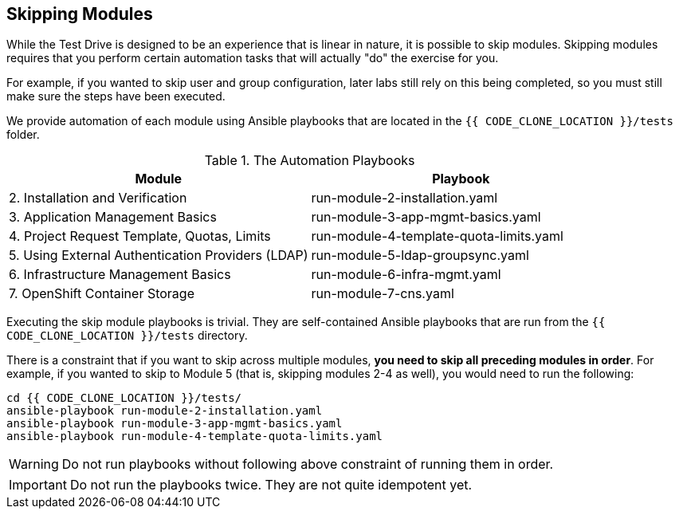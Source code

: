 ## Skipping Modules

While the Test Drive is designed to be an experience that is linear in nature,
it is possible to skip modules. Skipping modules requires that you perform
certain automation tasks that will actually "do" the exercise for you.

For example, if you wanted to skip user and group configuration, later labs
still rely on this being completed, so you must still make sure the steps have
been executed.

We provide automation of each module using Ansible playbooks that are located in
the `{{ CODE_CLONE_LOCATION }}/tests` folder.


.The Automation Playbooks
[options="header"]
|==============================================
| Module     | Playbook
|2. Installation and Verification| run-module-2-installation.yaml
|3. Application Management Basics| run-module-3-app-mgmt-basics.yaml
|4. Project Request Template, Quotas, Limits|run-module-4-template-quota-limits.yaml
|5. Using External Authentication Providers (LDAP)|run-module-5-ldap-groupsync.yaml
|6. Infrastructure Management Basics|run-module-6-infra-mgmt.yaml
|7. OpenShift Container Storage|run-module-7-cns.yaml
|==============================================

Executing the skip module playbooks is trivial. They are self-contained
Ansible playbooks that are run from the `{{ CODE_CLONE_LOCATION }}/tests`
directory.

There is a constraint that if you want to skip across multiple modules, **you
need to skip all preceding modules in order**. For example, if you wanted to
skip to Module 5 (that is, skipping modules 2-4 as well), you would need to run the
following:

----
cd {{ CODE_CLONE_LOCATION }}/tests/
ansible-playbook run-module-2-installation.yaml
ansible-playbook run-module-3-app-mgmt-basics.yaml
ansible-playbook run-module-4-template-quota-limits.yaml
----

[WARNING]
====
Do not run playbooks without following above constraint of running them in order.
====

[IMPORTANT]
====
Do not run the playbooks twice. They are not quite idempotent yet.
====
